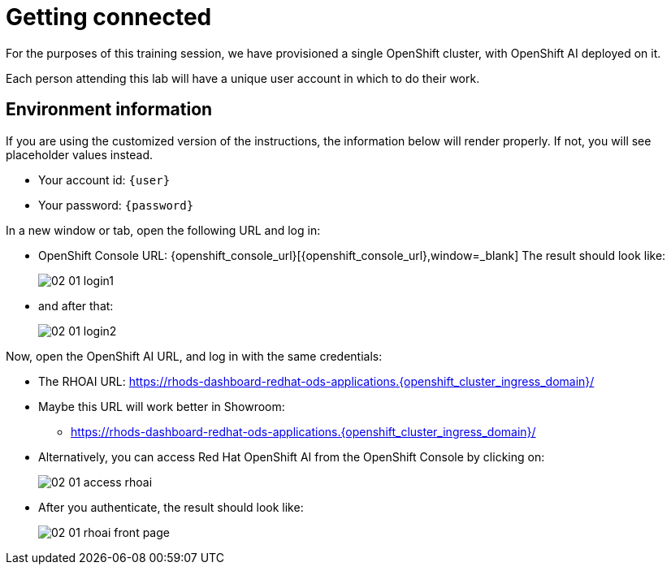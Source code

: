 = Getting connected
:imagesdir: ../assets/images

For the purposes of this training session, we have provisioned a single OpenShift cluster, with OpenShift AI deployed on it.

Each person attending this lab will have a unique user account in which to do their work.

// Your permissions are higher than what you would get in production-grade environment so that you can see it all (Cluster-reader? downsides?)

// The people facilitating the lab will share a URL with you. This URL will provide you with

// * The cluster's URLs
// * Your account id (like `userX` where `X` is a number)
// * Your password (likely to be `openshift`) for that account
// * a link to a **customized** version of these instructions.

// Once you open it, you will see something that looks like the following:

== Environment information

If you are using the customized version of the instructions, the information below will render properly. If not, you will see placeholder values instead.

* Your account id: `{user}`
* Your password: `{password}`

In a new window or tab, open the following URL and log in:

* OpenShift Console URL: {openshift_console_url}[{openshift_console_url},window=_blank]
The result should look like:
+
image::02/02-01-login1.png[]

* and after that:
+
image::02/02-01-login2.png[]

Now, open the OpenShift AI URL, and log in with the same credentials:

* The RHOAI URL: https://rhods-dashboard-redhat-ods-applications.{openshift_cluster_ingress_domain}/[https://rhods-dashboard-redhat-ods-applications.{openshift_cluster_ingress_domain}/,window=_blank]
* Maybe this URL will work better in Showroom:
** https://rhods-dashboard-redhat-ods-applications.{openshift_cluster_ingress_domain}/["https://rhods-dashboard-redhat-ods-applications.{openshift_cluster_ingress_domain}/",window=_blank]

* Alternatively, you can access Red Hat OpenShift AI from the OpenShift Console by clicking on:
+
image::02/02-01-access-rhoai.png[]

* After you authenticate, the result should look like:
+
image::02/02-01-rhoai-front-page.png[]


// * The `oc login` command:
// [.lines_space]
// [.console-input]
// [source, text]
// [subs=attributes+]
// {login_command}



// == Other credentials and URLs:

// TODO?

// * ArgoCD view
// * Gitea
// * Database
